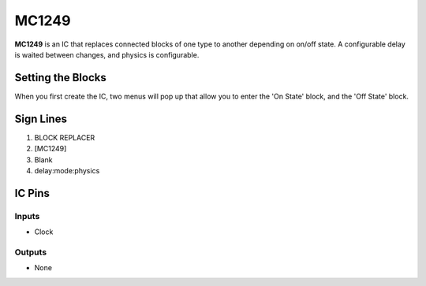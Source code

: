 ======
MC1249
======

**MC1249** is an IC that replaces connected blocks of one type to another depending on on/off state. A configurable delay is waited between changes,
and physics is configurable.

Setting the Blocks
==================

When you first create the IC, two menus will pop up that allow you to enter the 'On State' block, and the 'Off State' block.


Sign Lines
==========

1. BLOCK REPLACER
2. [MC1249]
3. Blank
4. delay:mode:physics


IC Pins
=======


Inputs
------

- Clock

Outputs
-------

- None

